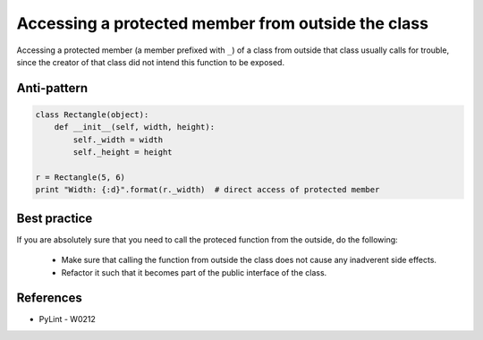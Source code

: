 Accessing a protected member from outside the class
===================================================

Accessing a protected member (a member prefixed with ``_``) of a class from outside that class usually
calls for trouble, since the creator of that class did not intend this function to be exposed.

Anti-pattern
------------

.. code:: python

    class Rectangle(object):
        def __init__(self, width, height):
            self._width = width
            self._height = height

    r = Rectangle(5, 6)
    print "Width: {:d}".format(r._width)  # direct access of protected member

Best practice
-------------

If you are absolutely sure that you need to call the proteced function from the outside,
do the following:

 * Make sure that calling the function from outside the class does not cause any inadverent side effects.
 * Refactor it such that it becomes part of the public interface of the class.

References
----------

- PyLint - W0212
